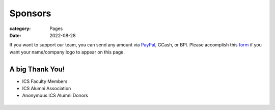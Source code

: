 Sponsors
########

:category: Pages
:date: 2022-08-28

If you want to support our team, you can send any amount via `PayPal <https://www.paypal.com/paypalme/jachermocilla>`_, GCash, or BPI.
Please accomplish this `form <https://docs.google.com/forms/d/e/1FAIpQLSc5aJu7zIJ8k87yVu1SlGPMhFrhNGYcILwkg3A_bTwvEGTKZQ/viewform>`_ if you want your name/company logo to appear on this page. 

.. list-table:: 
   :class: borderless

   * - .. image:: ../photos/qr/gcash_qr.jpg
            :height: 200
     - .. image:: ../photos/qr/bpi_qr.png
            :height: 200

A big Thank You!
++++++++++++++++

* ICS Faculty Members
* ICS Alumni Association
* Anonymous ICS Alumni Donors

.. list-table:: 
   :class: borderless

   * - .. image:: ../photos/sponsors/ics_logo.jpg
            :width: 140
            :target: http://ics.uplb.edu.ph
     - .. image:: ../photos/sponsors/mayas_baked_pasta.png
            :width: 140
            :target: https://www.facebook.com/mayasbakedpasta
     - .. image:: ../photos/sponsors/heralli_logo.png
            :width: 140
            :target: https://heralli.com

